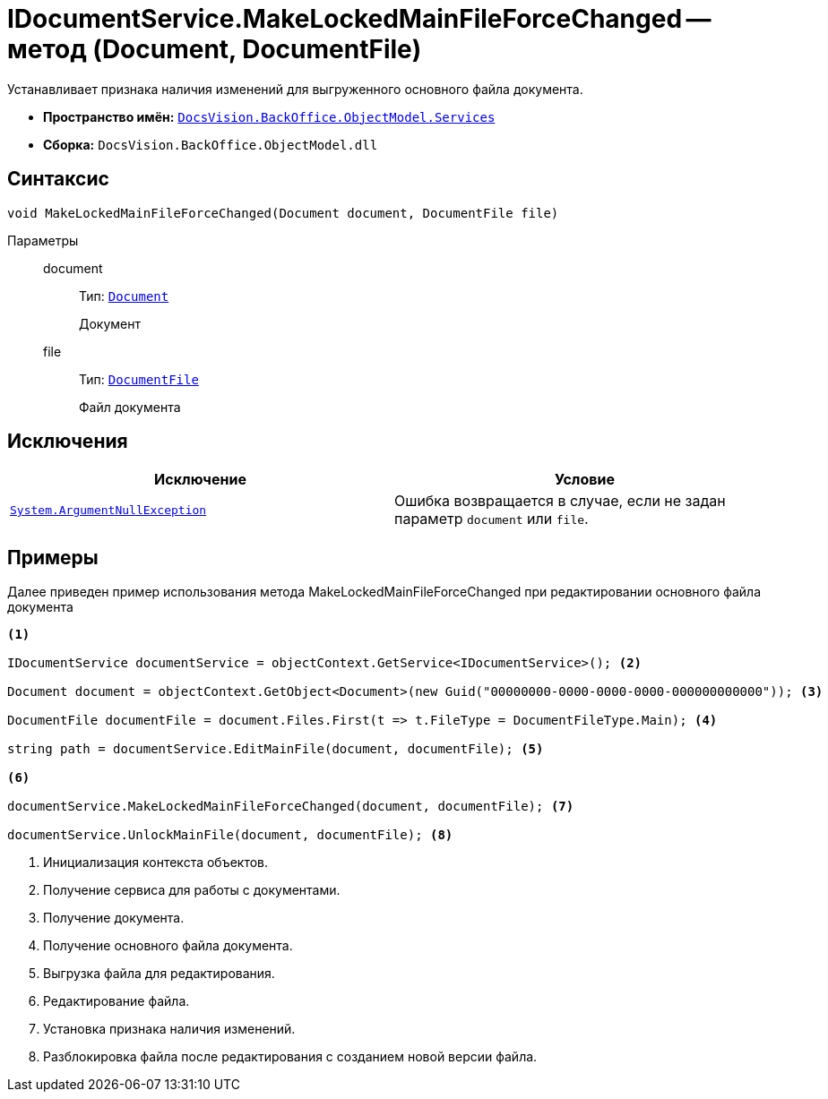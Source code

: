 = IDocumentService.MakeLockedMainFileForceChanged -- метод (Document, DocumentFile)

Устанавливает признака наличия изменений для выгруженного основного файла документа.

* *Пространство имён:* `xref:api/DocsVision/BackOffice/ObjectModel/Services/Services_NS.adoc[DocsVision.BackOffice.ObjectModel.Services]`
* *Сборка:* `DocsVision.BackOffice.ObjectModel.dll`

== Синтаксис

[source,csharp]
----
void MakeLockedMainFileForceChanged(Document document, DocumentFile file)
----

Параметры::
document:::
Тип: `xref:api/DocsVision/BackOffice/ObjectModel/Document_CL.adoc[Document]`
+
Документ

file:::
Тип: `xref:api/DocsVision/BackOffice/ObjectModel/DocumentFile_CL.adoc[DocumentFile]`
+
Файл документа

== Исключения

[cols=",",options="header"]
|===
|Исключение |Условие
|`http://msdn.microsoft.com/ru-ru/library/system.argumentnullexception.aspx[System.ArgumentNullException]` |Ошибка возвращается в случае, если не задан параметр `document` или `file`.
|===

== Примеры

Далее приведен пример использования метода MakeLockedMainFileForceChanged при редактировании основного файла документа

[source,csharp]
----
<.>

IDocumentService documentService = objectContext.GetService<IDocumentService>(); <.>

Document document = objectContext.GetObject<Document>(new Guid("00000000-0000-0000-0000-000000000000")); <.>

DocumentFile documentFile = document.Files.First(t => t.FileType = DocumentFileType.Main); <.>

string path = documentService.EditMainFile(document, documentFile); <.>

<.>

documentService.MakeLockedMainFileForceChanged(document, documentFile); <.>

documentService.UnlockMainFile(document, documentFile); <.>
----
<.> Инициализация контекста объектов.
<.> Получение сервиса для работы с документами.
<.> Получение документа.
<.> Получение основного файла документа.
<.> Выгрузка файла для редактирования.
<.> Редактирование файла.
<.> Установка признака наличия изменений.
<.> Разблокировка файла после редактирования с созданием новой версии файла.

